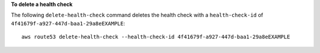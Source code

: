 **To delete a health check**

The following ``delete-health-check`` command deletes the health check with a ``health-check-id`` of  ``4f41679f-a927-447d-baa1-29a8eEXAMPLE``::

  aws route53 delete-health-check --health-check-id 4f41679f-a927-447d-baa1-29a8eEXAMPLE


